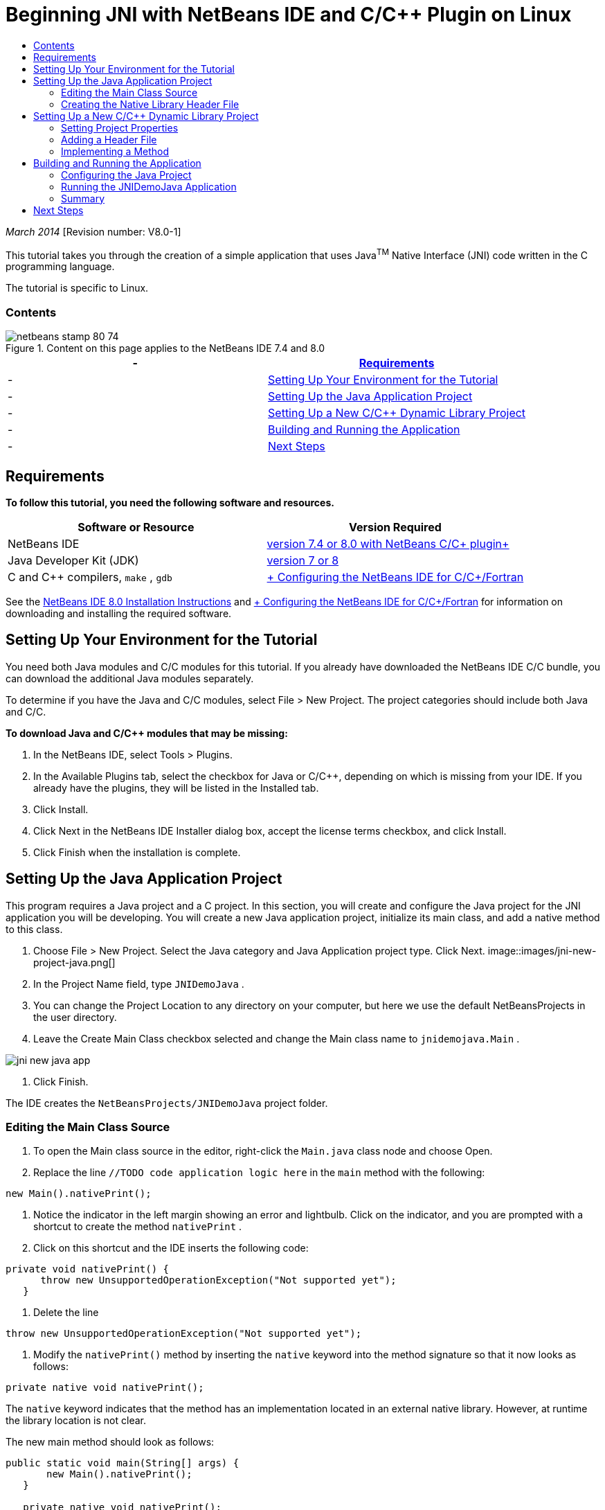 // 
//     Licensed to the Apache Software Foundation (ASF) under one
//     or more contributor license agreements.  See the NOTICE file
//     distributed with this work for additional information
//     regarding copyright ownership.  The ASF licenses this file
//     to you under the Apache License, Version 2.0 (the
//     "License"); you may not use this file except in compliance
//     with the License.  You may obtain a copy of the License at
// 
//       http://www.apache.org/licenses/LICENSE-2.0
// 
//     Unless required by applicable law or agreed to in writing,
//     software distributed under the License is distributed on an
//     "AS IS" BASIS, WITHOUT WARRANTIES OR CONDITIONS OF ANY
//     KIND, either express or implied.  See the License for the
//     specific language governing permissions and limitations
//     under the License.
//

= Beginning JNI with NetBeans IDE and C/C++ Plugin on Linux
:jbake-type: tutorial
:jbake-tags: tutorials 
:jbake-status: published
:syntax: true
:toc: left
:toc-title:
:description: Beginning JNI with NetBeans IDE and C/C++ Plugin on Linux - Apache NetBeans
:keywords: Apache NetBeans, Tutorials, Beginning JNI with NetBeans IDE and C/C++ Plugin on Linux

_March 2014_ [Revision number: V8.0-1]

This tutorial takes you through the creation of a simple application that uses Java^TM^ Native Interface (JNI) code written in the C programming language.

The tutorial is specific to Linux.


=== Contents

image::images/netbeans-stamp-80-74.png[title="Content on this page applies to the NetBeans IDE 7.4 and 8.0"]

|===
|-  |<<requirements,Requirements>> 

|-  |<<modules, Setting Up Your Environment for the Tutorial>> 

|-  |<<javaproject,Setting Up the Java Application Project>> 

|-  |<<c-library, Setting Up a New C/C++ Dynamic Library Project>> 

|-  |<<running,Building and Running the Application >> 

|-  |<<next,Next Steps >> 
|===


== Requirements

*To follow this tutorial, you need the following software and resources.*

|===
|Software or Resource |Version Required 

|NetBeans IDE |link:https://netbeans.org/downloads/index.html[+version 7.4 or 8.0 with NetBeans C/C++ plugin+] 

|Java Developer Kit (JDK) |link:http://www.oracle.com/technetwork/java/javase/downloads/index.html[+version 7 or 8+] 

|C and C++ compilers,  ``make`` ,  ``gdb``  |link:../../../community/releases/80/cpp-setup-instructions.html[+ Configuring the NetBeans IDE for C/C++/Fortran+] 
|===

See the link:../../../community/releases/80/install.html[+NetBeans IDE 8.0 Installation Instructions+] and link:../../../community/releases/80/cpp-setup-instructions.html[+ Configuring the NetBeans IDE for C/C++/Fortran+] for information on downloading and installing the required software.


== Setting Up Your Environment for the Tutorial

You need both Java modules and C/C++ modules for this tutorial. If you already have downloaded the NetBeans IDE C/C++ bundle, you can download the additional Java modules separately.

To determine if you have the Java and C/C++ modules, select File > New Project. The project categories should include both Java and C/C++.

*To download Java and C/C++ modules that may be missing:*

1. In the NetBeans IDE, select Tools > Plugins.
2. In the Available Plugins tab, select the checkbox for Java or C/C++, depending on which is missing from your IDE. If you already have the plugins, they will be listed in the Installed tab.
3. Click Install.
4. Click Next in the NetBeans IDE Installer dialog box, accept the license terms checkbox, and click Install.
5. Click Finish when the installation is complete.


== Setting Up the Java Application Project

This program requires a Java project and a C project. In this section, you will create and configure the Java project for the JNI application you will be developing. You will create a new Java application project, initialize its main class, and add a native method to this class.

1. Choose File > New Project. Select the Java category and Java Application project type. Click Next.
image::images/jni-new-project-java.png[]
2. In the Project Name field, type  ``JNIDemoJava`` .
3. You can change the Project Location to any directory on your computer, but here we use the default NetBeansProjects in the user directory.
4. Leave the Create Main Class checkbox selected and change the Main class name to  ``jnidemojava.Main`` .

image::images/jni-new-java-app.png[]
5. Click Finish. 

The IDE creates the  ``NetBeansProjects/JNIDemoJava``  project folder.


=== Editing the Main Class Source

1. To open the Main class source in the editor, right-click the  ``Main.java``  class node and choose Open.
2. Replace the line  ``//TODO code application logic here``  in the  ``main``  method with the following:

[source,java]
----

new Main().nativePrint();
----
3. Notice the indicator in the left margin showing an error and lightbulb. Click on the indicator, and you are prompted with a shortcut to create the method  ``nativePrint`` .
4. Click on this shortcut and the IDE inserts the following code:

[source,java]
----

private void nativePrint() {
      throw new UnsupportedOperationException("Not supported yet");
   }
----
5. Delete the line

[source,java]
----

throw new UnsupportedOperationException("Not supported yet");
----
6. Modify the  ``nativePrint()``  method by inserting the  ``native``  keyword into the method signature so that it now looks as follows:

[source,java]
----

private native void nativePrint();
----

The  ``native``  keyword indicates that the method has an implementation located in an external native library. However, at runtime the library location is not clear.

The new main method should look as follows:


[source,java]
----

public static void main(String[] args) {
       new Main().nativePrint();
   }

   private native void nativePrint();
}
----
7. Right-click the project name and select Clean and Build. The project should build successfully.


=== Creating the Native Library Header File

In this section we use  ``javah`` , a Java tool that creates a C header from a Java class.

1. In a terminal window, navigate to the  ``NetBeansProjects``  directory.
2. Type the following:

[source,java]
----

javah -o JNIDemoJava.h -classpath JNIDemoJava/build/classes jnidemojava.Main

----

A  ``JNIDemoJava.h``  C header file is generated in the NetBeansProjects directory. This file is required to provide a correct function declaration for the native implementation of the  ``nativePrint()``  method. You will need it later when you create the C part of this application.

3. Switch back to the NetBeans IDE window.

*Summary*

In this exercise you created a new Java application project, specified its location, and defined the package and name of the main class of the project. You also added a new method to the main class and marked it as a method having a native implementation. As a final step, you created a C header file, which is required later for the native library compilation.


== Setting Up a New C/C++ Dynamic Library Project

This section shows you how to create the native part of the application. You will create the C++ Dynamic Library project and configure it to be able to build JNI code.

After you have set up the project, you will create the implementation for the native method you declared earlier in the Java part of the application.

1. Choose File > New Project. Under Categories, select C/C++. Under Projects, select C/C++ Dynamic Library. Click Next. 
image::images/jni-new-project-c.png[]
2. In the Project Name field, type  ``JNIDemoCdl`` .
3. In the Project Location field, use the same location that you used for the Java application project,  ``NetBeansProjects`` . The location should be shown as the default value.
4. Accept the defaults for all other fields and click Finish.

The IDE creates the  ``NetBeansProjects/JNIDemoCdl``  project folder.


=== Setting Project Properties

1. Right-click the JNIDemoCdl project node and choose Properties.
2. In the Properties dialog box, select the C Compiler node under the Build properties.
3. Click the Include Directories and Headers ... button and click Add in the Include Directories and Headers dialog box.
4. Browse into your JDK directory, and select the  ``include``  subdirectory.
5. Select the Store path as Absolute option, then click Select to add this directory to the project's Include Directories.
6. Add the JDK's  ``include/linux``  directory in the same way, then click OK. 
image::images/jni-include-directories.png[]

These settings are required to enable references to the Java  ``jni.h``  library from your C code.

7. Find the Compilation Line area of the C Compiler options. Click in the text field of the Additional Options property and type  ``-shared -m32`` . image::images/jni-project-properties-cmd-options.png[]

The  ``-shared``  option tells the compiler to generate a dynamic library.
The  ``-m32``  option tells the compiler to create a 32-bit binary. By default on 64-bit systems the compiled binaries are 64-bit, which causes a lot of problems with 32-bit JDKs.

8. Click the Linker category in the left panel.
9. Click the Output text field, and replace the string

[source,java]
----

${CND_DISTDIR}/${CND_CONF}/${CND_PLATFORM}/libJNIDemoCdl.so
----
with the string

[source,java]
----

dist/libJNIDemoCdl.so
----
to simplify the path of the resulting shared object file. This will make the file easer to reference from Java.
image::images/jni-project-properties-linker.png[]
10. Click OK. The defined settings are saved.


=== Adding a Header File

1. Go to a terminal window and move the  ``JNIDemoJava.h``  header file that you generated previously from your  ``NetBeansProjects``  directory to the C/C++ Library project directory,  ``NetBeansProjects/JNIDemoCdl`` .
2. 
In the Projects window, right-click the Header Files node of the  ``JNIDemoCdl``  project and choose Add Existing Item. Navigate to the  ``NetBeansProjects/JNIDemoCdl``  directory and select the  ``JNIDemoJava.h``  file, then click Select.

The  ``JNIDemoJava.h``  file appears under Header Files.

image::images/jni-source-files-include-file.png[]


=== Implementing a Method

1. Right-click the Source Files node of the  ``JNIDemoCdl``  project and choose New > C Source File. Type  ``JNIDemo``  in the File Name field, and click Finish. The editor opens the  ``JNIDemo.c``  file.
2. Edit the  ``JNIDemo.c``  file by typing the following code:

[source,c]
----

#include <jni.h>
#include <stdio.h>
#include "JNIDemoJava.h"

JNIEXPORT void JNICALL Java_jnidemojava_Main_nativePrint
        (JNIEnv *env, jobject obj)
{

    printf("\nHello World from C\n");

}

----
3. Save the  ``JNIDemo.c``  file.
4. Right-click the  ``JNIDemoCdl``  project node and choose Build. The Output window displays  ``BUILD SUCCESSFUL (total time 171ms)``  or similar.

*Summary*

In this exercise you created a new C/C++ Dynamic Library, specified its location, and configured it to be able to build a JNI implementation of your Java method. You added the generated header file for the native method you declared in the Java application, and implemented it.


== Building and Running the Application

In this exercise, you will perform some final alterations to the Java part of the application. These changes are required to ensure the Java part properly loads the native library you compiled in the previous exercise. After that you will compile and run the resulting application.


=== Configuring the Java Project

1. Open the  ``Main.java``  file in the editor.
2. Add the following initialization code for the C++ dynamic library after the  ``public class Main``  line, using the path to the output file that you shortened in the previous exercise:

[source,java]
----

static {
        System.load("_full-path-to-NetBeansProjects-dir_/JNIDemoCdl/dist/libJNIDemoCdl.so");
       }

----
Replace _full-path-to-NetBeansProjects-dir_ with the path to your NetBeansProjects directory, which should be something similar to  ``/home/_username_/NetBeansProjects`` 
3. Save the  ``Main.java``  file.


=== Running the JNIDemoJava Application

1. Select the JNIDemoJava application in the Projects window.
2. Press F6 or click the Run button in the toolbar to run the application. The program should execute correctly and the Output window should display output similar to the following: 
image::images/jni-build-success.png[]


=== Summary

In this exercise you made some final configuration steps and ran the application to verify that the implementation of the native method comes from the native C library.


== Next Steps

If you want to check your work against a working example, you can link:https://netbeans.org/projects/samples/downloads/download/Samples%252FCPlusPlus%252FJNIDemo.zip[+ download a zip file containing the source code+] from netbeans.org.

You can use the following documents to get more information:

* link:quickstart.html[+ C/C++ Projects Quick Start Tutorial+]
* link:http://docs.oracle.com/javase/7/docs/technotes/guides/jni/[+JNI Specification+]
* link:http://en.wikipedia.org/wiki/Java_Native_Interface[+Java Native Interface+]
link:https://netbeans.org/about/contact_form.html?to=7&subject=Feedback:%20Beginning%20JNI%20with%20NetBeans%20IDE%20and%20C/C++%20Plugin%20on%20Linux[+Send Feedback on This Tutorial+]
